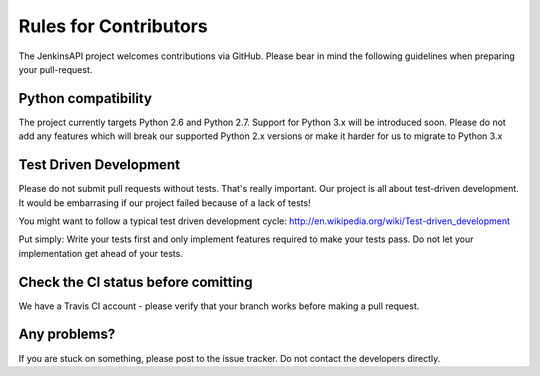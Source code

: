 Rules for Contributors
======================

The JenkinsAPI project welcomes contributions via GitHub. Please bear in mind the following guidelines when preparing your pull-request.

Python compatibility
--------------------

The project currently targets Python 2.6 and Python 2.7. Support for Python 3.x will be introduced soon. Please do not add any features which
will break our supported Python 2.x versions or make it harder for us to migrate to Python 3.x

Test Driven Development
-----------------------

Please do not submit pull requests without tests. That's really important. Our project is all about test-driven development. It would be
embarrasing if our project failed because of a lack of tests!

You might want to follow a typical test driven development cycle: http://en.wikipedia.org/wiki/Test-driven_development

Put simply: Write your tests first and only implement features required to make your tests pass. Do not let your implementation get ahead of your tests.

Check the CI status before comitting
------------------------------------

We have a Travis CI account - please verify that your branch works before making a pull request.

Any problems?
-------------

If you are stuck on something, please post to the issue tracker. Do not contact the developers directly.
